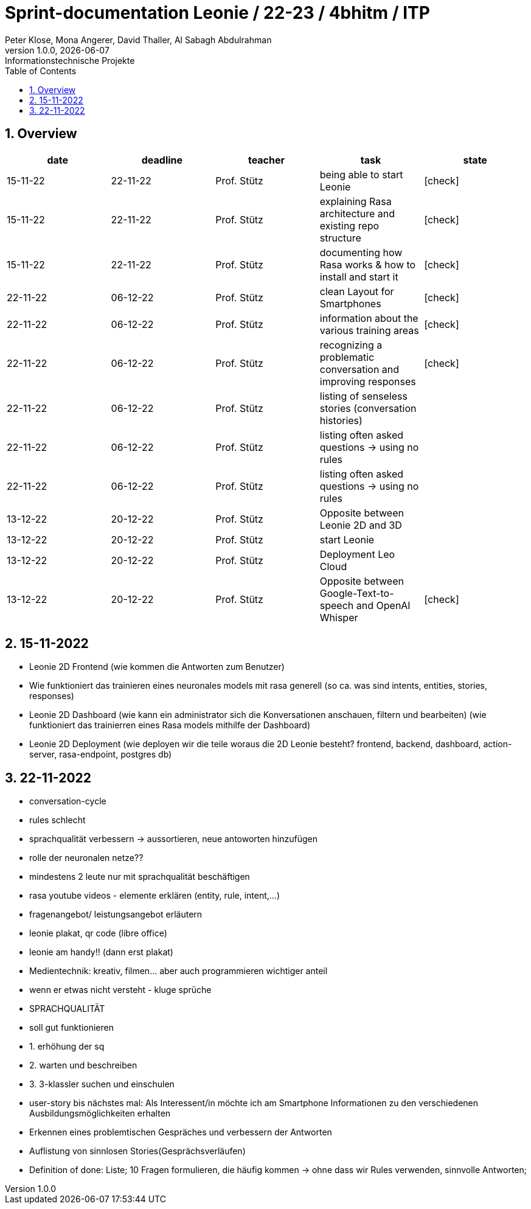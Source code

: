 = Sprint-documentation Leonie / 22-23 / 4bhitm / ITP
Peter Klose, Mona Angerer, David Thaller, Al Sabagh Abdulrahman
1.0.0, {docdate}: Informationstechnische Projekte
ifndef::imagesdir[:imagesdir: images]
//:toc-placement!:  // prevents the generation of the doc at this position, so it can be printed afterwards
:sourcedir: ../src/main/java
:icons: font
:sectnums:    // Nummerierung der Überschriften / section numbering
:toc: left

//Need this blank line after ifdef, don't know why...
ifdef::backend-html5[]

// print the toc here (not at the default position)
//toc::[]
== Overview

[options="header"]
|====
|date|deadline|teacher|task|state
|15-11-22 |22-11-22 |Prof. Stütz |being able to start Leonie | icon:check[]
|15-11-22 |22-11-22 |Prof. Stütz |explaining Rasa architecture and existing repo structure | icon:check[]
|15-11-22 |22-11-22 |Prof. Stütz |documenting how Rasa works & how to install and start it | icon:check[]
|22-11-22 |06-12-22 |Prof. Stütz |clean Layout for Smartphones | icon:check[]
|22-11-22 |06-12-22 |Prof. Stütz |information about the various training areas | icon:check[]
|22-11-22 |06-12-22 |Prof. Stütz |recognizing a problematic conversation and improving responses | icon:check[]
|22-11-22 |06-12-22 |Prof. Stütz |listing of senseless stories (conversation histories) |
|22-11-22 |06-12-22 |Prof. Stütz |listing often asked questions -> using no rules|
|22-11-22 |06-12-22 |Prof. Stütz |listing often asked questions -> using no rules|
|13-12-22 |20-12-22 |Prof. Stütz  |Opposite between Leonie 2D and 3D|
|13-12-22 |20-12-22 |Prof. Stütz  |start Leonie|
|13-12-22 |20-12-22 |Prof. Stütz  |Deployment Leo Cloud|
|13-12-22 |20-12-22 |Prof. Stütz  |Opposite between Google-Text-to-speech and OpenAI Whisper| icon:check[]
|====



== 15-11-2022

* Leonie 2D Frontend (wie kommen die Antworten zum Benutzer)
* Wie funktioniert das trainieren eines neuronales models mit rasa generell (so ca. was sind intents, entities, stories, responses)
* Leonie 2D Dashboard (wie kann ein administrator sich die Konversationen anschauen, filtern und bearbeiten) (wie funktioniert das trainierren eines Rasa models mithilfe der Dashboard)
* Leonie 2D Deployment (wie deployen wir die teile woraus die 2D Leonie besteht? frontend, backend, dashboard, action-server, rasa-endpoint, postgres db)


== 22-11-2022

* conversation-cycle
* rules schlecht
* sprachqualität verbessern -> aussortieren, neue antoworten hinzufügen
* rolle der neuronalen netze??
* mindestens 2 leute nur mit sprachqualität beschäftigen
* rasa youtube videos - elemente erklären (entity, rule, intent,...)
* fragenangebot/ leistungsangebot erläutern
* leonie plakat, qr code (libre office)
* leonie am handy!! (dann erst plakat)
* Medientechnik: kreativ, filmen... aber auch programmieren wichtiger anteil
* wenn er etwas nicht versteht - kluge sprüche
* SPRACHQUALITÄT
* soll gut funktionieren

* 1. erhöhung der sq
* 2. warten und beschreiben
* 3. 3-klassler suchen und einschulen

* user-story bis nächstes mal: Als Interessent/in möchte ich am Smartphone Informationen zu den verschiedenen Ausbildungsmöglichkeiten erhalten
* Erkennen eines problemtischen Gespräches und verbessern der Antworten
* Auflistung von sinnlosen Stories(Gesprächsverläufen)
* Definition of done: Liste; 10 Fragen formulieren, die häufig kommen -> ohne dass wir Rules verwenden, sinnvolle Antworten;






